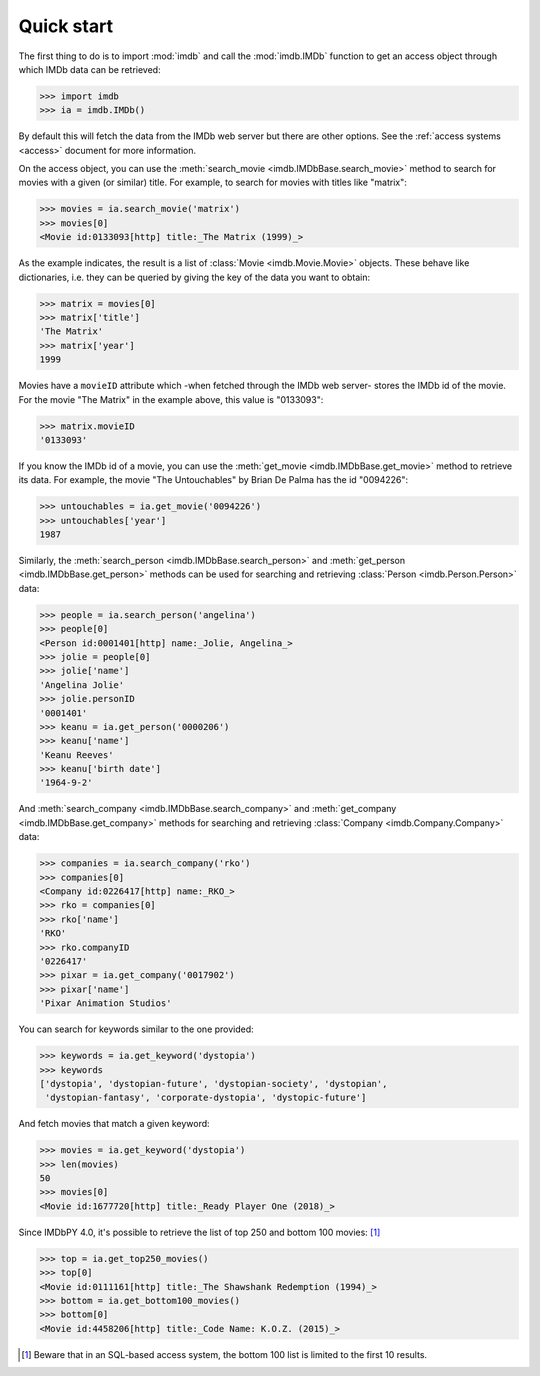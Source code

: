 Quick start
===========

The first thing to do is to import :mod:`imdb` and call the :mod:`imdb.IMDb`
function to get an access object through which IMDb data can be retrieved:

.. code-block:: python

   >>> import imdb
   >>> ia = imdb.IMDb()

By default this will fetch the data from the IMDb web server but there are
other options. See the :ref:`access systems <access>` document
for more information.

On the access object, you can use
the :meth:`search_movie <imdb.IMDbBase.search_movie>` method to search
for movies with a given (or similar) title. For example, to search
for movies with titles like "matrix":

.. code-block:: python

   >>> movies = ia.search_movie('matrix')
   >>> movies[0]
   <Movie id:0133093[http] title:_The Matrix (1999)_>

As the example indicates, the result is a list of
:class:`Movie <imdb.Movie.Movie>` objects. These behave like dictionaries,
i.e. they can be queried by giving the key of the data you want to obtain:

.. code-block:: python

   >>> matrix = movies[0]
   >>> matrix['title']
   'The Matrix'
   >>> matrix['year']
   1999

Movies have a ``movieID`` attribute which -when fetched through the IMDb
web server- stores the IMDb id of the movie. For the movie "The Matrix"
in the example above, this value is "0133093":

.. code-block:: python

   >>> matrix.movieID
   '0133093'

If you know the IMDb id of a movie, you can use the
:meth:`get_movie <imdb.IMDbBase.get_movie>` method to retrieve its data.
For example, the movie "The Untouchables" by Brian De Palma has the id
"0094226":

.. code-block:: python

   >>> untouchables = ia.get_movie('0094226')
   >>> untouchables['year']
   1987

Similarly, the :meth:`search_person <imdb.IMDbBase.search_person>` and
:meth:`get_person <imdb.IMDbBase.get_person>` methods can be used for searching
and retrieving :class:`Person <imdb.Person.Person>` data:

.. code-block:: python

   >>> people = ia.search_person('angelina')
   >>> people[0]
   <Person id:0001401[http] name:_Jolie, Angelina_>
   >>> jolie = people[0]
   >>> jolie['name']
   'Angelina Jolie'
   >>> jolie.personID
   '0001401'
   >>> keanu = ia.get_person('0000206')
   >>> keanu['name']
   'Keanu Reeves'
   >>> keanu['birth date']
   '1964-9-2'

And :meth:`search_company <imdb.IMDbBase.search_company>` and
:meth:`get_company <imdb.IMDbBase.get_company>` methods for searching
and retrieving :class:`Company <imdb.Company.Company>` data:

.. code-block:: python

   >>> companies = ia.search_company('rko')
   >>> companies[0]
   <Company id:0226417[http] name:_RKO_>
   >>> rko = companies[0]
   >>> rko['name']
   'RKO'
   >>> rko.companyID
   '0226417'
   >>> pixar = ia.get_company('0017902')
   >>> pixar['name']
   'Pixar Animation Studios'

You can search for keywords similar to the one provided:

.. code-block:: python

   >>> keywords = ia.get_keyword('dystopia')
   >>> keywords
   ['dystopia', 'dystopian-future', 'dystopian-society', 'dystopian',
    'dystopian-fantasy', 'corporate-dystopia', 'dystopic-future']

And fetch movies that match a given keyword:

.. code-block:: python

   >>> movies = ia.get_keyword('dystopia')
   >>> len(movies)
   50
   >>> movies[0]
   <Movie id:1677720[http] title:_Ready Player One (2018)_>

Since IMDbPY 4.0, it's possible to retrieve the list of top 250 and bottom 100
movies: [#sql_bottom]_

.. code-block:: python

   >>> top = ia.get_top250_movies()
   >>> top[0]
   <Movie id:0111161[http] title:_The Shawshank Redemption (1994)_>
   >>> bottom = ia.get_bottom100_movies()
   >>> bottom[0]
   <Movie id:4458206[http] title:_Code Name: K.O.Z. (2015)_>


.. [#sql_bottom]

   Beware that in an SQL-based access system, the bottom 100 list is limited
   to the first 10 results.
